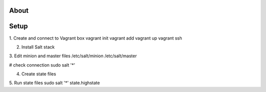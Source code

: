 About
-----

Setup
-----
1. Create and connect to Vagrant box
vagrant init
vagrant add 
vagrant up
vagrant ssh

2. Install Salt stack

3. Edit minion and master files
/etc/salt/minion
/etc/salt/master

# check connection
sudo salt '*' 

4. Create state files

5. Run state files
sudo salt '*' state.highstate